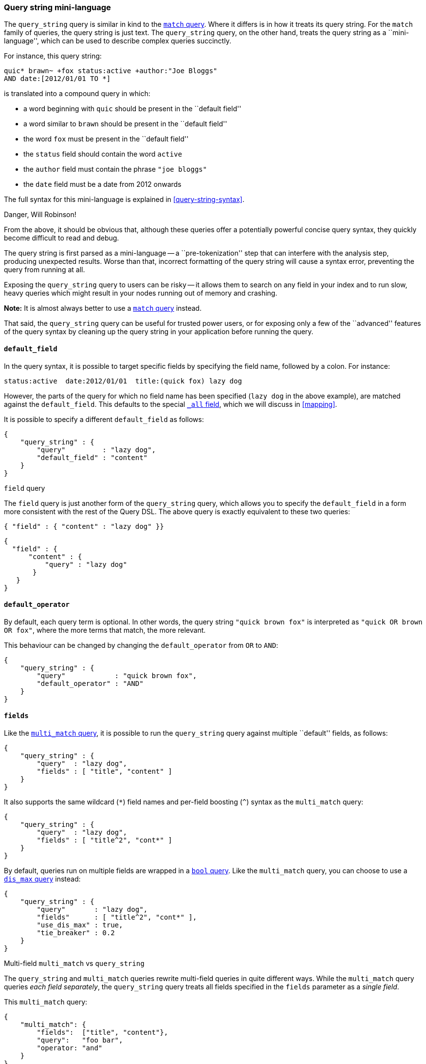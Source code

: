 [[query-string-query]]
=== Query string mini-language

The `query_string` query is similar in kind to the
<<match-query,`match` query>>. Where it differs is in how it treats its
query string. For the `match` family of queries, the query string is
just text.  The `query_string` query, on the other hand, treats the query string
as a ``mini-language'', which can be used to describe complex queries
succinctly.

For instance, this query string:

    quic* brawn~ +fox status:active +author:"Joe Bloggs"
    AND date:[2012/01/01 TO *]

is translated into a compound query in which:

* a word beginning with `quic` should be present in the ``default field''
* a word similar to `brawn` should be present in the ``default field''
* the word `fox` must be present in the ``default field''
* the `status` field should contain the word `active`
* the `author` field must contain the phrase `"joe bloggs"`
* the `date` field must be a date from 2012 onwards

The full syntax for this mini-language is explained in <<query-string-syntax>>.

.Danger, Will Robinson!
****
From the above, it should be obvious that, although these queries offer
a potentially powerful concise query syntax, they quickly become difficult
to read and debug.

The query string is first parsed as a mini-language --
a ``pre-tokenization'' step that can interfere with the analysis step,
producing unexpected results. Worse than that, incorrect formatting
of the query string will cause a syntax error, preventing the query from
running at all.

Exposing the `query_string` query to users can be risky -- it allows them
to search on any field in your index and to run slow, heavy queries which
might result in your nodes running out of memory and crashing.

*Note:* It is almost always better to use a <<match-query,`match` query>>
instead.

That said, the `query_string` query can be useful for trusted power users,
or for exposing only a few of the ``advanced'' features of the query syntax
by cleaning up the query string in your application before running the query.
****

==== `default_field`

In the query syntax, it is possible to target specific fields by specifying
the field name, followed by a colon. For instance:

    status:active  date:2012/01/01  title:(quick fox) lazy dog

However, the parts of the query for which no field name has been specified
(`lazy dog` in the above example), are matched against the `default_field`.
This defaults to the special <<all-field,`_all` field>>, which we will discuss
in <<mapping>>.

It is possible to specify a different `default_field` as follows:

    {
        "query_string" : {
            "query"         : "lazy dog",
            "default_field" : "content"
        }
    }

.`field` query
****
The `field` query is just another form of the `query_string` query, which
allows you to specify the `default_field` in a form more consistent with
the rest of the Query DSL. The above query is exactly equivalent to these
two queries:

    { "field" : { "content" : "lazy dog" }}

    {
      "field" : {
          "content" : {
              "query" : "lazy dog"
           }
       }
    }
****

==== `default_operator`

By default, each query term is optional. In other words, the query
string `"quick brown fox"` is interpreted as `"quick OR brown OR fox"`, where
the more terms that match, the more relevant.

This behaviour can be changed by changing the `default_operator` from
`OR` to `AND`:

    {
        "query_string" : {
            "query"            : "quick brown fox",
            "default_operator" : "AND"
        }
    }

==== `fields`

Like the <<multi-match-query,`multi_match` query>>, it is possible to run
the `query_string` query against multiple ``default'' fields, as follows:

    {
        "query_string" : {
            "query"  : "lazy dog",
            "fields" : [ "title", "content" ]
        }
    }

It also supports the same wildcard (`*`) field names and per-field
boosting (`^`) syntax as the `multi_match` query:

    {
        "query_string" : {
            "query"  : "lazy dog",
            "fields" : [ "title^2", "cont*" ]
        }
    }

By default, queries run on multiple fields are wrapped in a
<<bool-query,`bool` query>>. Like the `multi_match` query, you can choose
to use a <<dismax-query,`dis_max` query>> instead:

    {
        "query_string" : {
            "query"       : "lazy dog",
            "fields"      : [ "title^2", "cont*" ],
            "use_dis_max" : true,
            "tie_breaker" : 0.2
        }
    }

.Multi-field `multi_match` vs `query_string`
****
The `query_string` and `multi_match` queries rewrite multi-field queries in
quite different ways. While the `multi_match` query queries _each field
separately_, the `query_string` query treats all fields specified in
the `fields` parameter as a _single field_.

This `multi_match` query:

    {
        "multi_match": {
            "fields":  ["title", "content"},
            "query":   "foo bar",
            "operator: "and"
        }
    }

searches for documents where:

 * the `title` field contains `foo` and `bar`
 * OR
 * the `content` field contains `foo` and `bar`

while this `query_string` query:

    {
        "query_string": {
            "fields":           ["title", "content"},
            "query":            "foo bar",
            "default_operator:  "AND"
        }
    }

searches for documents where:

 * `foo` exists in either the `title` or `content` field
 * AND
 * `bar` exists in either the `title` or `content` field

****
